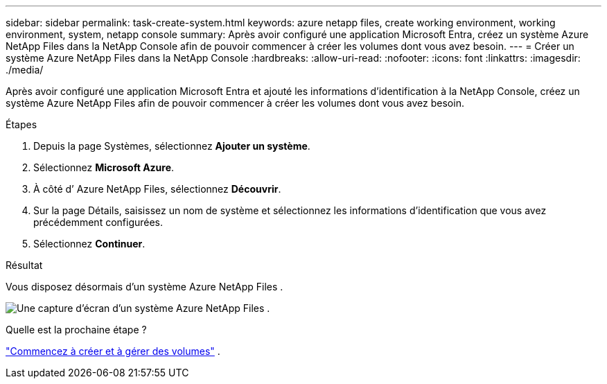 ---
sidebar: sidebar 
permalink: task-create-system.html 
keywords: azure netapp files, create working environment, working environment, system, netapp console 
summary: Après avoir configuré une application Microsoft Entra, créez un système Azure NetApp Files dans la NetApp Console afin de pouvoir commencer à créer les volumes dont vous avez besoin. 
---
= Créer un système Azure NetApp Files dans la NetApp Console
:hardbreaks:
:allow-uri-read: 
:nofooter: 
:icons: font
:linkattrs: 
:imagesdir: ./media/


[role="lead"]
Après avoir configuré une application Microsoft Entra et ajouté les informations d’identification à la NetApp Console, créez un système Azure NetApp Files afin de pouvoir commencer à créer les volumes dont vous avez besoin.

.Étapes
. Depuis la page Systèmes, sélectionnez *Ajouter un système*.
. Sélectionnez *Microsoft Azure*.
. À côté d’ Azure NetApp Files, sélectionnez *Découvrir*.
. Sur la page Détails, saisissez un nom de système et sélectionnez les informations d’identification que vous avez précédemment configurées.
. Sélectionnez *Continuer*.


.Résultat
Vous disposez désormais d’un système Azure NetApp Files .

image:screenshot-azure-netapp-files-system.gif["Une capture d’écran d’un système Azure NetApp Files ."]

.Quelle est la prochaine étape ?
link:task-create-volumes.html["Commencez à créer et à gérer des volumes"] .

